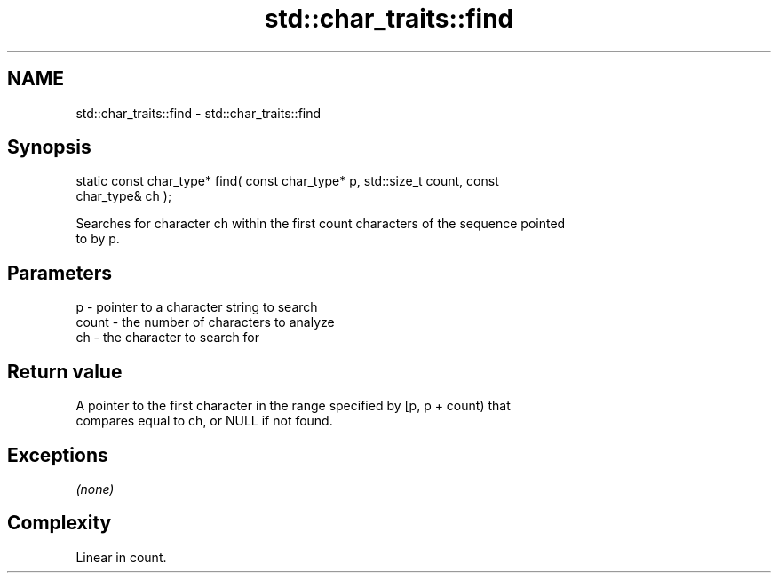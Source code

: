 .TH std::char_traits::find 3 "Nov 25 2015" "2.1 | http://cppreference.com" "C++ Standard Libary"
.SH NAME
std::char_traits::find \- std::char_traits::find

.SH Synopsis
   static const char_type* find( const char_type* p, std::size_t count, const
   char_type& ch );

   Searches for character ch within the first count characters of the sequence pointed
   to by p.

.SH Parameters

   p     - pointer to a character string to search
   count - the number of characters to analyze
   ch    - the character to search for

.SH Return value

   A pointer to the first character in the range specified by [p, p + count) that
   compares equal to ch, or NULL if not found.

.SH Exceptions

   \fI(none)\fP

.SH Complexity

   Linear in count.
